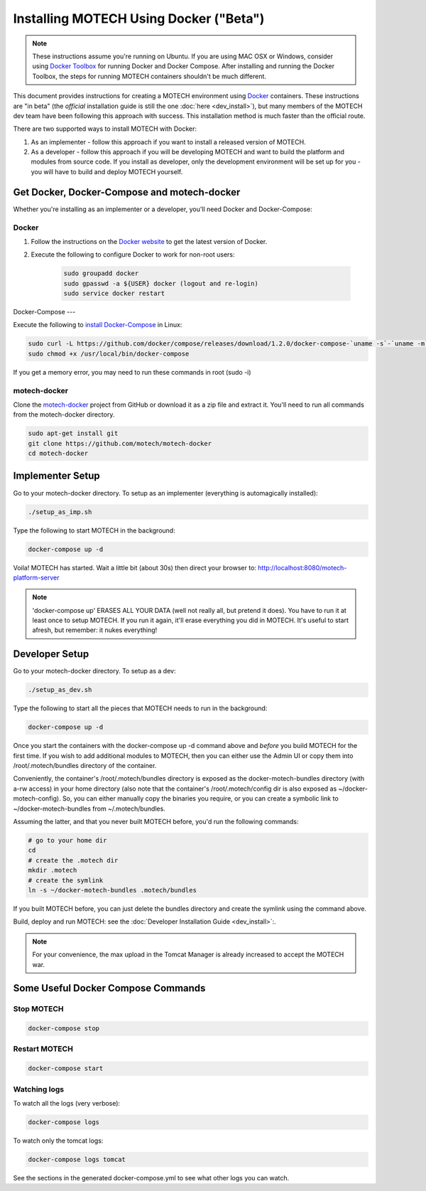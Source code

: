 =======================================
Installing MOTECH Using Docker ("Beta")
=======================================

.. note::
    These instructions assume you're running on Ubuntu. If you are using MAC OSX or Windows, consider using `Docker Toolbox <https://www.docker.com/docker-toolbox>`_ for running Docker and Docker Compose. After installing and running the Docker Toolbox, the steps for running MOTECH containers shouldn't be much different.

This document provides instructions for creating a MOTECH environment using `Docker <http://www.docker.io>`_ containers. These instructions are "in beta" (the *official* installation guide is still the one :doc:`here <dev_install>`), but many members of the MOTECH dev team have been following this approach with success. This installation method is much faster than the official route.

There are two supported ways to install MOTECH with Docker:

1. As an implementer - follow this approach if you want to install a released version of MOTECH.
2. As a developer - follow this approach if you will be developing MOTECH and want to build the platform and modules from source code. If you install as developer, only the development environment will be set up for you - you will have to build and deploy MOTECH yourself.

Get Docker, Docker-Compose and motech-docker
============================================

Whether you're installing as an implementer or a developer, you'll need Docker and Docker-Compose:

Docker
------

1. Follow the instructions on the `Docker website <https://docs.docker.com/installation/>`_ to get the latest version of Docker.
2. Execute the following to configure Docker to work for non-root users: 

    .. code-block:: bash

        sudo groupadd docker
        sudo gpasswd -a ${USER} docker (logout and re-login)
        sudo service docker restart

Docker-Compose
---

Execute the following to `install Docker-Compose <https://docs.docker.com/compose/install/>`_ in Linux:

.. code-block:: bash

    sudo curl -L https://github.com/docker/compose/releases/download/1.2.0/docker-compose-`uname -s`-`uname -m` > /usr/local/bin/docker-compose
    sudo chmod +x /usr/local/bin/docker-compose
    
If you get a memory error, you may need to run these commands in root (sudo -i)

motech-docker
-------------

Clone the `motech-docker <https://github.com/motech/motech-docker>`_ project from GitHub or download it as a zip file and extract it. You'll need to run all  commands from the motech-docker directory.

.. code-block:: bash

    sudo apt-get install git
    git clone https://github.com/motech/motech-docker
    cd motech-docker


Implementer Setup
=================

Go to your motech-docker directory. To setup as an implementer (everything is automagically installed):

.. code-block:: bash

    ./setup_as_imp.sh

Type the following to start MOTECH in the background:

.. code-block:: bash

    docker-compose up -d

Voila! MOTECH has started. Wait a little bit (about 30s) then direct your browser to: http://localhost:8080/motech-platform-server

.. note::
    'docker-compose up' ERASES ALL YOUR DATA (well not really all, but pretend it does). You have to run it at least once to setup MOTECH. If you run it again, it'll erase everything you did in MOTECH. It's useful to start afresh, but remember: it nukes everything!

Developer Setup
===============

Go to your motech-docker directory. To setup as a dev:

.. code-block:: bash

    ./setup_as_dev.sh

Type the following to start all the pieces that MOTECH needs to run in the background:

.. code-block:: bash

    docker-compose up -d

Once you start the containers with the docker-compose up -d command above and *before* you build MOTECH for the first time. If you wish to add additional modules to MOTECH, then you can either use the Admin UI or copy them into /root/.motech/bundles directory of the container.

Conveniently, the container's /root/.motech/bundles directory is exposed as the docker-motech-bundles directory (with a-rw access) in your home directory (also note that the container's /root/.motech/config dir is also exposed as ~/docker-motech-config). So, you can either manually copy the binaries you require, or you can create a symbolic link to ~/docker-motech-bundles from ~/.motech/bundles.

Assuming the latter, and that you never built MOTECH before, you'd run the following commands:

.. code-block:: bash

    # go to your home dir
    cd
    # create the .motech dir
    mkdir .motech
    # create the symlink
    ln -s ~/docker-motech-bundles .motech/bundles

If you built MOTECH before, you can just delete the bundles directory and create the symlink using the command above.

Build, deploy and run MOTECH: see the :doc:`Developer Installation Guide <dev_install>`:.

.. note::

    For your convenience, the max upload in the Tomcat Manager is already increased to accept the MOTECH war.

Some Useful Docker Compose Commands
========================

Stop MOTECH
-----------

.. code-block:: bash

    docker-compose stop

Restart MOTECH
--------------

.. code-block:: bash

    docker-compose start

Watching logs
-------------

To watch all the logs (very verbose):

.. code-block:: bash

    docker-compose logs

To watch only the tomcat logs:

.. code-block:: bash

    docker-compose logs tomcat

See the sections in the generated docker-compose.yml to see what other logs you can watch.
